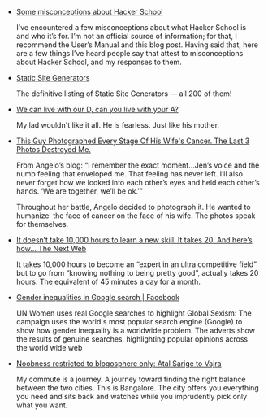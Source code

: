 #+BEGIN_COMMENT
.. link:
.. description:
.. tags: bookmarks
.. date: 2013/10/28 15:05:15
.. title: Bookmarks [2013-10-28]
.. slug: bookmarks-2013-10-28
.. category: bookmarks
#+END_COMMENT


- [[http://composition.al/blog/2013/07/31/some-misconceptions-about-hacker-school/][Some misconceptions about Hacker School]]

  I’ve encountered a few misconceptions about what Hacker School is
  and who it’s for. I’m not an official source of information; for
  that, I recommend the User’s Manual and this blog post. Having said
  that, here are a few things I’ve heard people say that attest to
  misconceptions about Hacker School, and my responses to them.

- [[http://staticsitegenerators.net/][Static Site Generators]]

  The definitive listing of Static Site Generators — all 200 of them!

- [[https://www.facebook.com/notes/deepika-shetty/we-can-live-with-our-d-can-you-live-with-your-a/10151704069069499][We can live with our D, can you live with your A?]]

  My lad wouldn't like it all. He is fearless. Just like his mother.

- [[http://www.viralnova.com/wifes-cancer/][This Guy Photographed Every Stage Of His Wife's Cancer. The Last 3 Photos Destroyed Me.]]

  From Angelo’s blog: “I remember the exact moment…Jen’s voice and the
  numb feeling that enveloped me. That feeling has never left. I’ll
  also never forget how we looked into each other’s eyes and held each
  other’s hands. ‘We are together, we’ll be ok.’”

  Throughout her battle, Angelo decided to photograph it. He wanted to
  humanize  the face of cancer on the face of his wife. The photos
  speak for themselves.

- [[http://thenextweb.com/lifehacks/2013/10/24/doesnt-take-10000-hours-learn-skill-takes-20-heres-now/][It doesn’t take 10,000 hours to learn a new skill. It takes 20. And here’s how…   The Next Web]]

  It takes 10,000 hours to become an “expert in an ultra competitive
  field” but to go from “knowing nothing to being pretty good”,
  actually takes 20 hours. The equivalent of 45 minutes a day for a
  month.

- [[https://www.facebook.com/media/set/?set=a.10153436518865441.1073741868.154284380440&type=1][Gender inequalities in Google search | Facebook]]

  UN Women uses real Google searches to highlight Global Sexism: The
  campaign uses the world's most popular search engine (Google) to
  show how gender inequality is a worldwide problem. The adverts show
  the results of genuine searches, highlighting popular opinions
  across the world wide web

- [[http://suar4sure.blogspot.in/2013/10/atal-sarige-to-vajra.html][Noobness restricted to blogosphere only: Atal Sarige to Vajra]]

  My commute is a journey. A journey toward finding the right balance
  between the two cities. This is Bangalore. The city offers you
  everything you need and sits back and watches while you imprudently
  pick only what you want.
